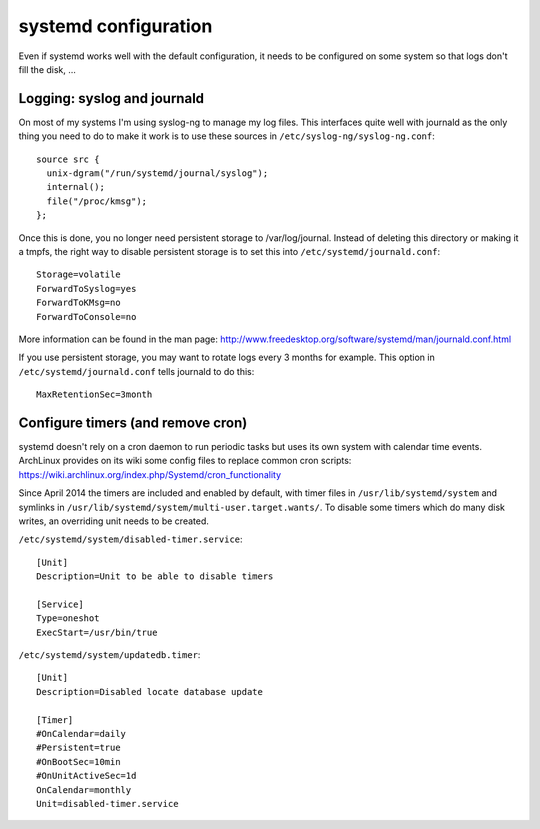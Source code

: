 systemd configuration
=====================

Even if systemd works well with the default configuration, it needs to be
configured on some system so that logs don't fill the disk, ...

Logging: syslog and journald
----------------------------

On most of my systems I'm using syslog-ng to manage my log files. This
interfaces quite well with journald as the only thing you need to do to make it
work is to use these sources in ``/etc/syslog-ng/syslog-ng.conf``::

    source src {
      unix-dgram("/run/systemd/journal/syslog");
      internal();
      file("/proc/kmsg");
    };

Once this is done, you no longer need persistent storage to /var/log/journal.
Instead of deleting this directory or making it a tmpfs, the right way to
disable persistent storage is to set this into ``/etc/systemd/journald.conf``::

    Storage=volatile
    ForwardToSyslog=yes
    ForwardToKMsg=no
    ForwardToConsole=no

More information can be found in the man page:
http://www.freedesktop.org/software/systemd/man/journald.conf.html

If you use persistent storage, you may want to rotate logs every 3 months for
example. This option in ``/etc/systemd/journald.conf`` tells journald to do
this::

    MaxRetentionSec=3month


Configure timers (and remove cron)
----------------------------------

systemd doesn't rely on a cron daemon to run periodic tasks but uses its own
system with calendar time events. ArchLinux provides on its wiki some config
files to replace common cron scripts:
https://wiki.archlinux.org/index.php/Systemd/cron_functionality

Since April 2014 the timers are included and enabled by default, with timer
files in ``/usr/lib/systemd/system`` and symlinks in
``/usr/lib/systemd/system/multi-user.target.wants/``. To disable some timers
which do many disk writes, an overriding unit needs to be created.

``/etc/systemd/system/disabled-timer.service``::

    [Unit]
    Description=Unit to be able to disable timers

    [Service]
    Type=oneshot
    ExecStart=/usr/bin/true


``/etc/systemd/system/updatedb.timer``::

    [Unit]
    Description=Disabled locate database update

    [Timer]
    #OnCalendar=daily
    #Persistent=true
    #OnBootSec=10min
    #OnUnitActiveSec=1d
    OnCalendar=monthly
    Unit=disabled-timer.service
